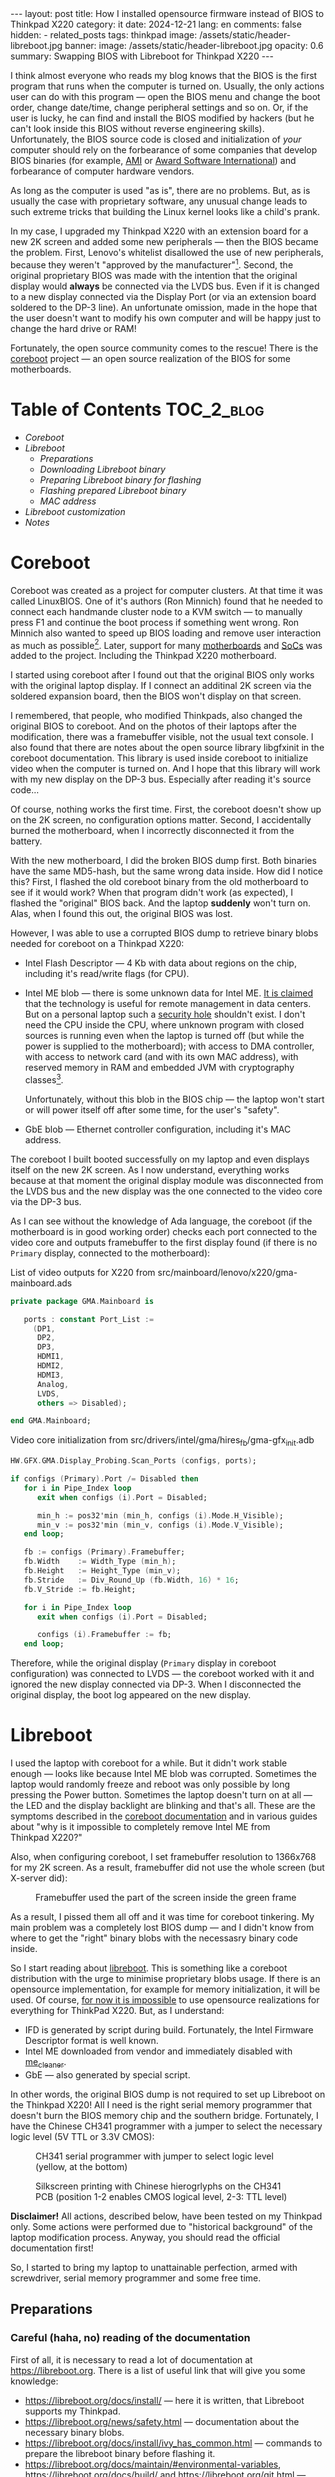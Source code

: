 #+BEGIN_EXPORT html
---
layout: post
title: How I installed opensource firmware instead of BIOS to Thinkpad X220
category: it
date: 2024-12-21
lang: en
comments: false
hidden:
  - related_posts
tags: thinkpad
image: /assets/static/header-libreboot.jpg
banner:
  image: /assets/static/header-libreboot.jpg
  opacity: 0.6
summary: Swapping BIOS with Libreboot for Thinkpad X220
---
#+END_EXPORT

I think almost everyone who reads my blog knows that the BIOS is the first
program that runs when the computer is turned on. Usually, the only actions
user can do with this program — open the BIOS menu and change the boot order,
change date/time, change peripheral settings and so on. Or, if the user is
lucky, he can find and install the BIOS modified by hackers (but he can't look
inside this BIOS without reverse engineering skills). Unfortunately, the BIOS
source code is closed and initialization of /your/ computer should rely on the
forbearance of some companies that develop BIOS binaries (for example, [[https://en.wikipedia.org/wiki/American_Megatrends][AMI]] or
[[https://en.wikipedia.org/wiki/Award_Software][Award Software International]]) and forbearance of computer hardware vendors.

As long as the computer is used "as is", there are no problems. But, as is
usually the case with proprietary software, any unusual change leads to such
extreme tricks that building the Linux kernel looks like a child's prank.

In my case, I upgraded my Thinkpad X220 with an extension board for a new
2K screen and added some new peripherals — then the BIOS became the
problem. First, Lenovo's whitelist disallowed the use of new peripherals,
because they weren't "approved by the
manufacturer"[fn:manufacturer_approve]. Second, the original proprietary BIOS was
made with the intention that the original display would *always* be connected
via the LVDS bus. Even if it is changed to a new display connected via the
Display Port (or via an extension board soldered to the DP-3 line). An
unfortunate omission, made in the hope that the user doesn't want to modify
his own computer and will be happy just to change the hard drive or RAM!

Fortunately, the open source community comes to the rescue! There is the
[[https://www.coreboot.org/][coreboot]] project — an open source realization of the BIOS for some
motherboards.

* Table of Contents                                              :TOC_2_blog:
- [[* Coreboot][Coreboot]]
- [[* Libreboot][Libreboot]]
  - [[* Preparations][Preparations]]
  - [[* Downloading Libreboot binary][Downloading Libreboot binary]]
  - [[* Preparing Libreboot binary for flashing][Preparing Libreboot binary for flashing]]
  - [[* Flashing prepared Libreboot binary][Flashing prepared Libreboot binary]]
  - [[* MAC address][MAC address]]
- [[* Libreboot customization][Libreboot customization]]
- [[* Notes][Notes]]

* Coreboot
:PROPERTIES:
:CUSTOM_ID: coreboot
:END:

Coreboot was created as a project for computer clusters. At that time it was
called LinuxBIOS. One of it's authors (Ron Minnich) found that he needed to
connect each handmande cluster node to a KVM switch — to manually press F1 and
continue the boot process if something went wrong. Ron Minnich also wanted to
speed up BIOS loading and remove user interaction as much as
possible[fn:linuxbios]. Later, support for many [[https://doc.coreboot.org/mainboard/index.html][motherboards]] and [[https://doc.coreboot.org/soc/index.html][SoCs]] was added
to the project. Including the Thinkpad X220 motherboard.

I started using coreboot after I found out that the original BIOS only works
with the original laptop display. If I connect an additinal 2K screen via the
soldered expansion board, then the BIOS won't display on that screen.

I remembered, that people, who modified Thinkpads, also changed the original
BIOS to coreboot. And on the photos of their laptops after the modification,
there was a framebuffer visible, not the usual text console. I also found that
there are notes about the open source library libgfxinit in the coreboot
documentation. This library is used inside coreboot to initialize video when
the computer is turned on. And I hope that this library will work with my new
display on the DP-3 bus. Especially after reading it's source code...

Of course, nothing works the first time. First, the coreboot doesn't show up
on the 2K screen, no configuration options matter. Second, I accidentally
burned the motherboard, when I incorrectly disconnected it from the battery.

With the new motherboard, I did the broken BIOS dump first. Both binaries have
the same MD5-hash, but the same wrong data inside. How did I notice this?
First, I flashed the old coreboot binary from the old motherboard to see if it
would work? When that program didn't work (as expected), I flashed the
"original" BIOS back. And the laptop *suddenly* won't turn on. Alas, when I
found this out, the original BIOS was lost.

However, I was able to use a corrupted BIOS dump to retrieve binary blobs
needed for coreboot on a Thinkpad X220:
- Intel Flash Descriptor — 4 Kb with data about regions on the chip, including
  it's read/write flags (for CPU).
- Intel ME blob — there is some unknown data for Intel ME. [[https://en.wikipedia.org/wiki/Intel_Management_Engine][It is claimed]] that
  the technology is useful for remote management in data centers. But on a
  personal laptop such a [[https://www.fsf.org/blogs/sysadmin/the-management-engine-an-attack-on-computer-users-freedom][security hole]] shouldn't exist. I don't need the CPU
  inside the CPU, where unknown program with closed sources is running even
  when the laptop is turned off (but while the power is supplied to the
  motherboard); with access to DMA controller, with access to network card
  (and with its own MAC address), with reserved memory in RAM and embedded JVM
  with cryptography classes[fn:intel_me].

  Unfortunately, without this blob in the BIOS chip — the laptop won't start
  or will power itself off after some time, for the user's "safety".
- GbE blob — Ethernet controller configuration, including it's MAC address.

The coreboot I built booted successfully on my laptop and even displays itself
on the new 2K screen. As I now understand, everything works because at that
moment the original display module was disconnected from the LVDS bus and the
new display was the one connected to the video core via the DP-3 bus.

As I can see without the knowledge of Ada language, the coreboot (if the
motherboard is in good working order) checks each port connected to the video
core and outputs framebuffer to the first display found (if there is no
=Primary= display, connected to the motherboard):

#+CAPTION: List of video outputs for X220 from src/mainboard/lenovo/x220/gma-mainboard.ads
#+begin_src ada
private package GMA.Mainboard is

   ports : constant Port_List :=
     (DP1,
      DP2,
      DP3,
      HDMI1,
      HDMI2,
      HDMI3,
      Analog,
      LVDS,
      others => Disabled);

end GMA.Mainboard;
#+end_src

#+CAPTION: Video core initialization from src/drivers/intel/gma/hires_fb/gma-gfx_init.adb
#+begin_src ada
HW.GFX.GMA.Display_Probing.Scan_Ports (configs, ports);

if configs (Primary).Port /= Disabled then
   for i in Pipe_Index loop
      exit when configs (i).Port = Disabled;

      min_h := pos32'min (min_h, configs (i).Mode.H_Visible);
      min_v := pos32'min (min_v, configs (i).Mode.V_Visible);
   end loop;

   fb := configs (Primary).Framebuffer;
   fb.Width    := Width_Type (min_h);
   fb.Height   := Height_Type (min_v);
   fb.Stride   := Div_Round_Up (fb.Width, 16) * 16;
   fb.V_Stride := fb.Height;

   for i in Pipe_Index loop
      exit when configs (i).Port = Disabled;

      configs (i).Framebuffer := fb;
   end loop;
#+end_src

Therefore, while the original display (=Primary= display in coreboot
configuration) was connected to LVDS — the coreboot worked with it and ignored
the new display connected via DP-3. When I disconnected the original display,
the boot log appeared on the new display.

* Libreboot
:PROPERTIES:
:CUSTOM_ID: libreboot
:END:

I used the laptop with coreboot for a while. But it didn't work stable
enough — looks like because Intel ME blob was corrupted. Sometimes the laptop
would randomly freeze and reboot was only possible by long pressing the Power
button. Sometimes the laptop doesn't turn on at all — the LED and the display
backlight are blinking and that's all. These are the symptoms described in the
[[https://doc.coreboot.org/northbridge/intel/sandybridge/me_cleaner.html][coreboot documentation]] and in various guides about "why is it impossible to
completely remove Intel ME from Thinkpad X220?"

Also, when configuring coreboot, I set framebuffer resolution to 1366x768 for
my 2K screen. As a result, framebuffer did not use the whole screen (but
X-server did):

#+CAPTION: Framebuffer used the part of the screen inside the green frame
#+ATTR_HTML: :align center :alt Broken framebuffer due to wrong configuration
[[file:broken_framebuffer.jpg]]

As a result, I pissed them all off and it was time for coreboot tinkering. My
main problem was a completely lost BIOS dump — and I didn't know from where to
get the "right" binary blobs with the necessasry binary code inside.

So I start reading about [[https://libreboot.org/][libreboot]]. This is something like a coreboot
distribution with the urge to minimise proprietary blobs usage. If there is an
opensource implementation, for example for memory initialization, it will be
used. Of course, [[https://libreboot.org/news/policy.html][for now it is impossible]] to use opensource realizations for
everything for ThinkPad X220. But, as I understand:
- IFD is generated by script during build. Fortunately, the Intel Firmware
  Descriptor format is well known.
- Intel ME downloaded from vendor and immediately disabled with [[https://github.com/corna/me_cleaner][me_cleaner]].
- GbE — also generated by special script.

In other words, the original BIOS dump is not required to set up Libreboot on
the Thinkpad X220! All I need is the right serial memory programmer that
doesn't burn the BIOS memory chip and the southern bridge. Fortunately, I have
the Chinese CH341 programmer with a jumper to select the necessary logic level
(5V TTL or 3.3V CMOS):

#+CAPTION: CH341 serial programmer with jumper to select logic level (yellow, at the bottom)
#+ATTR_HTML: :align center :alt CH341 programmer with jumper to select logical level (at the bottom)
[[file:ch341-1.jpg]]

#+CAPTION: Silkscreen printing with Chinese hierogrlyphs on the CH341 PCB (position 1-2 enables CMOS logical level, 2-3: TTL level)
#+ATTR_HTML: :align center :alt 1-2 jumper position enables CMOS logical level, 2-3 enables TTL level
[[file:ch341-2.jpg]]

*Disclaimer!* All actions, described below, have been tested on my Thinkpad
only. Some actions were performed due to "historical background" of the laptop
modification process. Anyway, you should read the official documentation
first!

So, I started to bring my laptop to unattainable perfection, armed with
screwdriver, serial memory programmer and some free time.

** Preparations
:PROPERTIES:
:CUSTOM_ID: libreboot-preparations
:END:

*** Careful (haha, no) reading of the documentation
:PROPERTIES:
:CUSTOM_ID: reading-docs
:END:

First of all, it is necessary to read a lot of documentation at
https://libreboot.org. There is a list of useful link that will give you some
knowledge:
- https://libreboot.org/docs/install/ — here it is written, that Libreboot
  supports my Thinkpad.
- https://libreboot.org/news/safety.html — documentation about the necessary
  binary blobs.
- https://libreboot.org/docs/install/ivy_has_common.html — commands to prepare
  the libreboot binary before flashing it.
- https://libreboot.org/docs/maintain/#environmental-variables,
  https://libreboot.org/docs/build/ and https://libreboot.org/git.html — lbmk
  build system manual.

*** Storing MAC address of internal Ethernet card
:PROPERTIES:
:CUSTOM_ID: mac-addr-saving
:END:

The original MAC address is erased during Libreboot installation, because it
is stored inside GbE blob. So I just recorded the =ifconfig em0= output to
restore my original MAC address and write it back to the GbE blob before
flashing Libreboot.

*** Firmware backup
:PROPERTIES:
:CUSTOM_ID: coreboot-backup
:END:

Backup of currently running firmware — may be the one that helps to keep the
laptop from bricking if something goes wrong. In my case, the backup of the
coreboot firmware is necessary.

This is why the serial memory programmer is necessary. As I found out, reading
the coreboot dump with the laptop turned on returns different dumps on each
read[fn:coreboot_readings].

Required steps:
1. Disconnect the laptop from 220V.
2. Remove the battery.
3. Remove the 7 screws on the bottom of the laptop to remove the keyboard and
   palm rest.
4. Remove the keyboard and palm rest.
5. Remove the RTC CMOS battery (and don't forget to check its voltage).
6. Peel off the corner of the protective waterproof film from the left bottom
   corner of the motherboard. The desired chip will be underneath it.

After these steps, the clip from the programmer is connected to the laptop:

#+CAPTION: CH341 programmer, connected to the Winbond W25Q64CV chip
#+ATTR_HTML: :align center :alt CH341 programmer connected to Winbond W23Q64CV
[[file:ch341_on_winbond.jpg]]

Command to read chip contents:
#+begin_example
sudo flashrom -p ch341a_spi -c "W25Q64BV/W25Q64CV/W25Q64FV" -r coreboot_original1.rom -V
#+end_example

It should print something like the following lines, not the error messages:
#+begin_example
thinkpad/libreboot % sudo flashrom -p ch341a_spi -c "W25Q64BV/W25Q64CV/W25Q64FV" -r coreboot_original1.rom -V
                                                                                                             
flashrom v1.3.0 on Linux 6.1.57-gentoo-x86_64 (x86_64)
flashrom is free software, get the source code at https://flashrom.org

Using clock_gettime for delay loops (clk_id: 1, resolution: 1ns).
flashrom was built with GCC 13.3.1 20241024, little endian
Command line (7 args): flashrom -p ch341a_spi -c W25Q64BV/W25Q64CV/W25Q64FV -r coreboot_original1.rom -V
Initializing ch341a_spi programmer
Device revision is 3.0.4
The following protocols are supported: SPI.
Probing for Winbond W25Q64BV/W25Q64CV/W25Q64FV, 8192 kB: compare_id: id1 0xef, id2 0x4017
Added layout entry 00000000 - 007fffff named complete flash
Found Winbond flash chip "W25Q64BV/W25Q64CV/W25Q64FV" (8192 kB, SPI) on ch341a_spi.
Chip status register is 0x00.
This chip may contain one-time programmable memory. flashrom cannot read
and may never be able to write it, hence it may not be able to completely
clone the contents of this chip (see man page for details).
Reading flash... done.
#+end_example

I read the chip three times and then compare the resulting files, because I've
already lost a BIOS during a simultaneous process. But the MD5 sums of the
files don't match, because the programmer was plugged into the USB-hub on the
front panel of the PC:
#+begin_example
thinkpad/libreboot % md5sum *
115b37ab22dbe43bc7ff746bf174ac1f  coreboot_original1.rom
840cc3456aa5b0b3ba96353165f2ee3e  coreboot_original2.rom
ee978f3ed5fb4aab34b1d0a79cef455c  coreboot_original3.rom
#+end_example

All errors are gone after I plug the programmer directly into the USB port on
the motherboard:
#+begin_example
thinkpad/libreboot % md5sum *
ee978f3ed5fb4aab34b1d0a79cef455c  coreboot_original1.rom
ee978f3ed5fb4aab34b1d0a79cef455c  coreboot_original2.rom
ee978f3ed5fb4aab34b1d0a79cef455c  coreboot_original3.rom
#+end_example

This is enough to make a backup. But I go a lot further because of sentimental
considerations. I want the serial memory chip from the old (broken)
motherboard — Macronix MX25L6406E:

#+CAPTION: Macronix MX25L6406E
#+ATTR_HTML: :align center :alt Macronix MX25L6406E
[[file:macronix.jpg]]

First, I desoldered the chip from the old motherboard in two steps:
1. I mixed the lead-free solder on the chip contacts with normal lead
   solder. The melting temperature of this mixture is lower than the melting
   temperature of the lead-free solder.
2. I removed the serial memory chip with a solder dryer set to 380°C ("chinese
   °C", so the temperature was determined by eye, by the speed of melting the
   solder rod from the spool).

Place on the motherboard for the chip looks like this:

#+ATTR_HTML: :align center :alt BIOS chip footprint
[[file:chip_footprint.jpg]]

Four contacts in the middle are obviously not used — because the BIOS memory
chip is on a SOIC 8 package.

With the same two steps, I desoldered the Winbond memory chip from the working
motherboard and put it in an antistatic bag. After that I had the reliable
hardware backup for the bad times 🙃.

After that, I checked my backup, just in case. I soldered the Macronix chip to
the working motherboard:

#+CAPTION: Macronix chip on the working motherboard
#+ATTR_HTML: :align center :alt Macronix chip on the working motherboard
[[file:soldered_macronix.jpg]]

And flashed my backup of the coreboot to it using the command:
#+begin_example
sudo flashrom -p ch341a_spi -c "MX25L6406E/MX25L6408E" -w coreboot_original1.rom -V
#+end_example

Which successfully writes all necessary bits to the chip:
#+begin_example
Erase/write done.
Verifying flash... VERIFIED.
#+end_example

As a result, the laptop booted — so the new chip has been successfully
soldered and the backup copy of the coreboot has been properly read.

** Downloading Libreboot binary
:PROPERTIES:
:CUSTOM_ID: get-libreboot-binary
:END:

Easy way:
1. Select the project mirror: https://libreboot.org/download.html
2. Download archive with binary from the path
   =/pub/libreboot/stable/20240612/roms= (for now it is the latest release).

The +not so easy+ way for crypto-paranoics:
1. Download GPG-key from developers to verify the signed archive with the
   binary: https://mirror.math.princeton.edu/pub/libreboot/lbkey.asc
2. Download the next 3 files from selected project mirror:
   #+begin_example
   libreboot-20240612_x220_8mb.tar.xz 
   libreboot-20240612_x220_8mb.tar.xz.sha512
   libreboot-20240612_x220_8mb.tar.xz.sig
   #+end_example
3. After that check SHA512 sum of archive:
   #+begin_example
   thinkpad/libreboot % sha512sum -c libreboot-20240612_x220_8mb.tar.xz.sha512
   ./libreboot-20240612_x220_8mb.tar.xz: OK
   #+end_example
4. And the last step — import GPG-key from developers:
   #+begin_example
   thinkpad/libreboot % gpg --show-keys --with-fingerprint lbkey.asc
   pub   rsa4096 2023-12-28 [SC] [expires: 2028-12-26]
   8BB1 F7D2 8CF7 696D BF4F  7192 5C65 4067 D383 B1FF
   uid                      Leah Rowe <info@minifree.org>
   sub   rsa4096 2023-12-28 [E] [expires: 2028-12-26]
   
   thinkpad/libreboot % gpg --import lbkey.asc
   gpg: key 5C654067D383B1FF: public key "Leah Rowe <info@minifree.org>" imported
   gpg: Total number processed: 1
   gpg:               imported: 1
   #+end_example

   After running the first command, I compared the printed key fingerprint
   with the fingerprint provided on the [[https://libreboot.org/download.html][download page]]. Both fingerprints
   should match. Otherwise, /someone/ gave you a wrong key.

   If all is OK, it is time to check the sign:
   #+begin_example
   thinkpad/libreboot % gpg --verify libreboot-20240612_x220_8mb.tar.xz.sig libreboot-20240612_x220_8mb.tar.xz
   gpg: Signature made Wed 12 Jun 2024 12:55:03 PM MSK
   gpg:                using RSA key 8BB1F7D28CF7696DBF4F71925C654067D383B1FF
   gpg: Good signature from "Leah Rowe <info@minifree.org>" [unknown]
   gpg: WARNING: This key is not certified with a trusted signature!
   gpg:          There is no indication that the signature belongs to the owner.
   Primary key fingerprint: 8BB1 F7D2 8CF7 696D BF4F  7192 5C65 4067 D383 B1FF
   #+end_example

** Preparing Libreboot binary for flashing
:PROPERTIES:
:CUSTOM_ID: prepare-libreboot-binary
:END:

Obviously, it is impossible to remove all blobs from the Libreboot for X220
motherboard. For example, Intel ME has a cryptographic sign that checked every
CPU startup. And if this sign is wrong, the CPU won't start.

At the same time, distributing this proprietary blob within the Libreboot
distribution is impossible because of licensing issues. Developers got around
this situation with a special script that downloads Intel ME binary from a
vendor and insert it into the Libreboot binary with the correct offset. The
process is described on the Libreboot page:
https://libreboot.org/docs/install/ivy_has_common.html. All the necessary
scripts are included in lbmk — the build system for coreboot. The lbmk can be
cloned from this repository: https://codeberg.org/libreboot/lbmk.

After installing the necessary dependencies, the downloaded tarball can be fed
to the script — it will unpack it and insert the necessary blobs to each
binary:
#+begin_example
./vendor inject libreboot-20240612_x220_8mb.tar.xz
#+end_example

The process will not be so fast — lbmk will clone necessary repositories,
build necessary utilitie, and so on. Successful completion will look like
this:
#+begin_example
File tmp/romdir/bin/x220_8mb/seabios_withgrub_x220_8mb_libgfxinit_txtmode_usqwerty_grubfirst.rom is 8388608 bytes
File vendorfiles/xx20/me.bin is 86016 bytes
Adding vendorfiles/xx20/me.bin as the Intel ME section of tmp/romdir/bin/x220_8mb/seabios_withgrub_x220_8mb_libgfxinit_txtmode_usqwerty_grubfirst.rom
Writing new image to tmp/romdir/bin/x220_8mb/seabios_withgrub_x220_8mb_libgfxinit_txtmode_usqwerty_grubfirst.rom
ROM image successfully patched: tmp/romdir/bin/x220_8mb/seabios_withgrub_x220_8mb_libgfxinit_txtmode_usqwerty_grubfirst.rom
#+end_example

Prepared binaries will be inside the lbmk catalog, in this path:
=./bin/release/x220_8mb/=.

** Flashing prepared Libreboot binary
:PROPERTIES:
:CUSTOM_ID: libreboot-flashing
:END:

Of all the prepared binaries in the archive, the necessary binaries should
match the keyboard type on the laptop:

#+CAPTION: List of binaries with added blobs
#+ATTR_HTML: :align center :alt List of binaries with added blobs
[[file:list-of-binaries.png]]

In my case there is a keyboard with US keymap was installed in the laptop. So,
I need these two files:
- seabios_withgrub_x220_8mb_libgfxinit_txtmode_usqwerty.rom
- seabios_withgrub_x220_8mb_libgfxinit_corebootfb_usqwerty.rom

Libreboot in the first file will use text mode to display information on the
screen. Highly likely that libreboot will not display on the display from DP-3
bus. And in the second file uses the necessary libgfxinit.

It can be flashed to memory chip with command:
#+begin_example
sudo flashrom -p ch341a_spi -c "MX25L6406E/MX25L6408E" -w seabios_withgrub_x220_8mb_libgfxinit_corebootfb_usqwerty.rom -V
#+end_example

#+ATTR_HTML: :align center :alt Flashing Libreboot
[[file:libreboot-flashing.jpg]]

After this action my laptop finally works without freezing. And the system
loads in fullscreen mode:

#+ATTR_HTML: :align center :alt Laptop booting at fullscreen
[[file:framebuffer.jpg]]

All other notebook systems worked as before because I had previously
configured everything for coreboot:
https://eugene-andrienko.com/it/2020/09/26/thinkpad-x220-freebsd#update-2024-04-28

** MAC address
:PROPERTIES:
:CUSTOM_ID: mac-address
:END:

Those, who read the Libreboot documentation, can see that I didn't add my MAC
address to the binary before flashing. As a result, I has a funny default
address:

#+ATTR_HTML: :align center :alt Default Libreboot MAC address
[[file:default-mac.png]]

I changed it by patching the binary with script from lbmk:
#+begin_example
libreboot/lbmk % ./vendor inject -r bin/release/x220_8mb/seabios_withgrub_x220_8mb_libgfxinit_corebootfb_usqwerty.rom -b x220_8mb -m ██:██:██:██:██:██
#+end_example

After that, I just flashed the modified libreboot to the motherboard again.

* Libreboot customization
:PROPERTIES:
:CUSTOM_ID: libreboot-customization
:END:

Now, everything was just right. Almost everything. There is no separate set of
libreboot binaries for the Thinkpad X220 with the Ctrl and Fn keys swapped. I
tried for a while to get used to the standard key layout, but didn't
succeeded.

First, I tried to rebuild Libreboot with the necessary option to swap the
keys:
#+begin_example
Chipset:
  Swap Fn and Ctrl keys=y
#+end_example

It would seem that since I have already built coreboot and have all the
necessary documentation, there should be no problems. Just set the necessary
settings via the =./mk -m coreboot x220_8mb= and build the binary:
#+begin_example
export XBMK_THREADS=3
./mk -b coreboot x220_8mb
#+end_example

But *suddenly*, libreboot became the first opensource program in 16 years that I
couldn't build properly. Although the configuration and build process worked,
the binaries were always built with the default configuration (from the
Libreboot developers).

Fortunately, /some/ options can be changed with the =nvramtool= utility. It comes
with coreboot. And in the list of those options there was an option to swap
the Ctrl and Fn keys:

#+begin_example
% ../../coreboot/build/util/nvramtool/nvramtool -C seabios_withgrub_x220_8mb_libgfxinit_corebootfb_usqwerty.rom -a
boot_option = Fallback
reboot_counter = 0x0
debug_level = Debug
nmi = Enable
power_on_after_fail = Disable
first_battery = Primary
bluetooth = Enable
wwan = Enable
touchpad = Enable
wlan = Enable
trackpoint = Enable
fn_ctrl_swap = Disable
sticky_fn = Disable
power_management_beeps = Disable
sata_mode = AHCI
usb_always_on = Disable
me_state = Disabled
me_state_prev = 0x0
gfx_uma_size = 224M
volume = 0x3
#+end_example

The next steps were the same as for setting the MAC address:
1. Binary file with Libreboot should be changed with command:
   #+begin_example
   % ../../coreboot/build/util/nvramtool/nvramtool -C seabios_withgrub_x220_8mb_libgfxinit_corebootfb_usqwerty.rom -w fn_ctrl_swap=Enable
   #+end_example
2. And the modified file should be flashed to the laptop.

As a result, keys are swapped and the laptop works as intended without
freezing.

* Notes
:PROPERTIES:
:CUSTOM_ID: notes
:END:

[fn:manufacturer_approve] Since IBM sold its own laptop business to the Lenovo,
the soul of the old Thinkpads is slowly but inexorably dissapearing from the
new Lenovo laptops.

There is nothing surprising in this process — just a usual corporate
[[https://web.archive.org/web/20240208152542/https://www.ft.com/content/6fb1602d-a08b-4a8c-bac0-047b7d64aba5][enshittification]]. One of it's manifestations — whitelist in Lenovo X220
BIOS. There are two PCI Express slots on the motherboard, with WiFi and WWAN
cards (or WiFi card and SSD) connected. These peripherals can be removed and
on their place can be installed some other peripherals supporting PCI
Express. The rest of the hardware will work with these new peripherals. But
not a software — during system startup, BIOS checks what ID of devices on the
bus are not listed in whitelist and refuse to start with system and refuse to
work with "not allowed" devices.

This is usually justified by the fact that the user is supposedly "protected"
from "low-quality" components. It turns out that even I bought a laptop, I
don't own it completely. Even if I have the necessary technical skills, I
can't replace the WiFi card with a more modern one, because the manufacturer
treats me like an idiot! What's happening is exactly what RMS has written
about many times in his essays — if your device has proprietary software, then
you don't fully own the computing power of the device you bought and the
manufacturer can dictate its terms to you. For example, forcing you to use
hardware only from an approved list.

Obviously, from the +financial point of view+ point of view of increasing the
profits of some corporations for the sake of a nice report to the board of
shareholders — such restrictions are very profitable — the buyer of a laptop
will be forced to use only those devices whose manufacturers have agreed to
include their devices in the whitelist. And when the hardware becomes
obsolete — he will have to buy a new laptop instead of a small and replaceable
piece of hardware. If something breaks and the replacement part is off the
market, then ... again, he'll have to buy a new laptop instead of using a
suitable replacement. No one is thinking about usability, reducing e-waste,
etc. at this point (except maybe [[https://frame.work][Framework]]).

That's why the battery whitelist was added to the ThinkPad X230
(http://zmatt.net/unlocking-my-lenovo-laptop-part-1/), the display whitelist
to the ThinkPad X240
(https://www.reddit.com/r/thinkpad/comments/dgydnf/x240_right_to_repair_no_brightness_control_after/),
and so on. Of course, enshittification process wasn't stopped:
- The seven-row keyboard with pyramidal buttons was removed from
  ThinkPad X230. It was swapped to six-row keyboard without the next buttons:
  - =Print Screen/System Request= — it is impossible for now to make a
    screenshot with one key press and the [[https://en.wikipedia.org/wiki/Magic_SysRq_key][magic SysRq keys]] become
    unaccessible.
  - =Scroll Lock= — it was used to scroll the text in the text console. For
    example, to scroll boot log (obviously, at this point the scrolling with
    bash/zsh or tmux is unaccessible).
  - =Pause/Break= — it can be used to pause applications via the =kill -17=:
    https://vermaden.wordpress.com/2018/09/19/freebsd-desktop-part-16-configuration-pause-any-application/
  - 2 buttons to go forward and backward in Internet browser. They had
    =XF86Forward= and =XF86Back= keycodes — and they were very useful for
    switching buffers in Emacs.
- The *separate* buttons for TrackPoint is dissapeared in Thinkpad X240. They
  were moved directly to the touchpad. The curved profile of the left and
  right buttons, as well as the grooved surface of the middle button, allowed
  you to press them without thinking, using muscle memory, knowing that your
  finger wouldn't hit the touchpad. With the buttons underneath the flat
  surface of the touchpad, there's /nothing to stop your finger/ from sliding
  further onto the touchpad.

  Plus, with gloved hands, it was more comfortable to press just the
  individual, *physical* buttons.

  Fortunately, users outrage brought these buttons back, but Lenovo tried to
  remove them again in the [[https://en.wikipedia.org/wiki/ThinkPad_X1_series#/media/File:Gladstone_ready_for_2017_Budget.jpg][Thinkpad X1 Carbon gen 2]]. However, there were so
  many inadequate “iNnOvAtIoNs” in this laptop model that it would take a
  separate list to note them all.
- Gradually, starting with the X200, the LEDs on the lid of the notebook
  started to disappear. First, in X220 the NumLock indicator disappeared from
  the display side (y64 need 5t t6 av65d ty*5ng l52e th5s and then fixing
  everything), the sleep indicator (you need it to understand the state of the
  notebook if it was left with the lid open) and the battery charging
  indicator (you don't need a separate program indicator, the state of which
  is visible only after OS booting). Then, in X230 the Bluetooth status
  indicator disappeared (by it you can understand that rf killswitch is
  switched to the off position), and in X240 they removed all status LEDs from
  the display side (but brought back the glowing red dot in the logo).

  In the end, the latest notebook in the X-series — ThinkPad X13 Gen 4 —
  doesn't have a single status LED on either the front or back side🤷‍♂️ (except
  for the CapsLock indicator).
- The removable battery was disappeared in X280 — you can not change the
  degraded battery to a new one by yourself. You have to take the laptop to a
  service center to do it. Also, you will not be able to buy a more capacious
  battery and connect it by yourself.

  The unobvious advantage of using a high-capacity battery is also gone — the
  X220 can be carried with the open lid around the office, simply by placing
  it on your forearm and using four fingers to hold it on to the battery, so
  the laptop doesn't fall over.
- Replaced Display Port with HDMI.
  #+ATTR_HTML: :align center :alt Fun fact. Display port is objectively better than HDMI. Royalty-free, baby
  [[file:display-port.png]]
- They replaced the round charging connector with a rectangular one to reduce
  the thickness of the laptop, but now the plug has only two positions in
  which to plug it in. The backlight for the keyboard was also mocked for a
  long time. They're replacing the usual LED, built into the lid, to
  retractable construction. Or remove it altogether and put the keyboard
  backlight "like in everyone else's laptop". While the LED in the lid had an
  undeniable advantage: it could be used to light up the desk if necessary.

  A similar disaster happened with the ability to strap a docking station or
  an extra battery to the bottom of the laptop, with separate buttons for
  adjusting the volume, with LEDs to indicate that the speakers or microphone
  are on mute and so on...

As long as it is possible to increase profits by worsening usability of
laptops originally designed by the "engineers for engineers", by simply
increasing GHz and Gb and by copying the exterior of MacBooks, selling all
this to ordinary users as an "innovation" — such things will happen. There are
already voices in favor of removing TrackPoint from ThinkPads: "[[https://www.windowscentral.com/hardware/laptops/sorry-lenovo-but-its-time-to-kill-off-the-thinkpad-trackpoint-forever][Sorry Lenovo,
but it's time to kill off the ThinkPad TrackPoint FOREVER]]" — although from
this article it's clear that the author just doesn't know how to use "blind
typing" and hasn't worked with gloves, so it seems to him that TrackPoint is
"an inconvenient thing that gets in the way".

[fn:linuxbios] https://web.archive.org/web/20120916212555/http://www.h-online.com/open/features/The-Open-Source-BIOS-is-Ten-An-interview-with-the-coreboot-developers-746525.html?view=print

[fn:intel_me] Quote from https://libreboot.org/faq.html:

#+begin_quote
The ME consists of an ARC processor core (replaced with other processor cores
in later generations of the ME), code and data caches, a timer, and a secure
internal bus to which additional devices are connected, including a
cryptography engine, internal ROM and RAM, memory controllers, and a direct
memory access (DMA) engine to access the host operating system’s memory as
well as to reserve a region of protected external memory to supplement the
ME’s limited internal RAM. The ME also has network access with its own MAC
address through an Intel Gigabit Ethernet Controller. Its boot program, stored
on the internal ROM, loads a firmware “manifest” from the PC’s SPI flash
chip. This manifest is signed with a strong cryptographic key, which differs
between versions of the ME firmware. If the manifest isn’t signed by a
specific Intel key, the boot ROM won’t load and execute the firmware and the
ME processor core will be halted.

The ME firmware is compressed and consists of modules that are listed in the
manifest along with secure cryptographic hashes of their contents. One module
is the operating system kernel, which is based on a proprietary real-time
operating system (RTOS) kernel called “ThreadX”. The developer, Express Logic,
sells licenses and source code for ThreadX. Customers such as Intel are
forbidden from disclosing or sublicensing the ThreadX source code. Another
module is the Dynamic Application Loader (DAL), which consists of a Java
virtual machine and set of preinstalled Java classes for cryptography, secure
storage, etc. The DAL module can load and execute additional ME modules from
the PC’s HDD or SSD. The ME firmware also includes a number of native
application modules within its flash memory space, including Intel Active
Management Technology (AMT), an implementation of a Trusted Platform Module
(TPM), Intel Boot Guard, and audio and video DRM systems.
#+end_quote

[fn:coreboot_readings] Once, I found an explanation of this on Reddit, but now I
can't find the link. The fact that flashrom returns different coreboot dumps
every time when using =-p internal= on Thinkpad X220 is completely normal and to
get a /correct/ backup you *need* to use a programmer.

